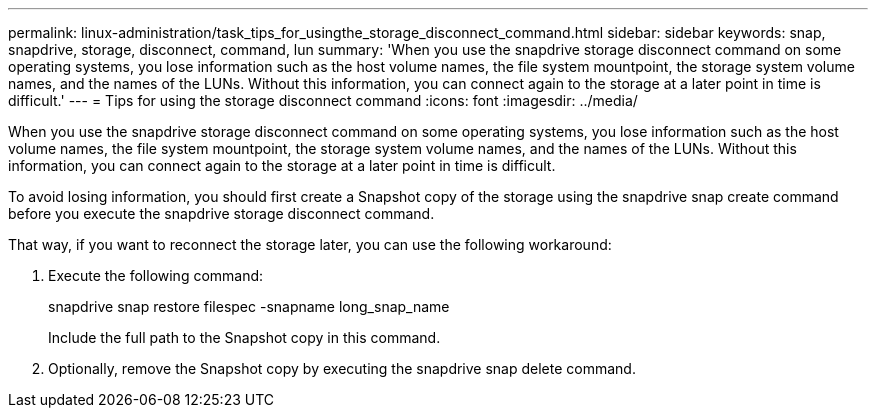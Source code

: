 ---
permalink: linux-administration/task_tips_for_usingthe_storage_disconnect_command.html
sidebar: sidebar
keywords: snap, snapdrive, storage, disconnect, command, lun
summary: 'When you use the snapdrive storage disconnect command on some operating systems, you lose information such as the host volume names, the file system mountpoint, the storage system volume names, and the names of the LUNs. Without this information, you can connect again to the storage at a later point in time is difficult.'
---
= Tips for using the storage disconnect command
:icons: font
:imagesdir: ../media/

[.lead]
When you use the snapdrive storage disconnect command on some operating systems, you lose information such as the host volume names, the file system mountpoint, the storage system volume names, and the names of the LUNs. Without this information, you can connect again to the storage at a later point in time is difficult.

To avoid losing information, you should first create a Snapshot copy of the storage using the snapdrive snap create command before you execute the snapdrive storage disconnect command.

That way, if you want to reconnect the storage later, you can use the following workaround:

. Execute the following command:
+
snapdrive snap restore filespec -snapname long_snap_name
+
Include the full path to the Snapshot copy in this command.

. Optionally, remove the Snapshot copy by executing the snapdrive snap delete command.
